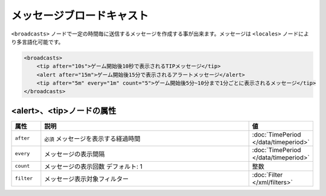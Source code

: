 メッセージブロードキャスト
==========================

``<broadcasts>`` ノードで一定の時間毎に送信するメッセージを作成する事が出来ます。メッセージは ``<locales>`` ノードにより多言語化可能です。

.. code-block:: xml

   <broadcasts>
       <tip after="10s">ゲーム開始後10秒で表示されるTIPメッセージ</tip>
       <alert after="15m">ゲーム開始後15分で表示されるアラートメッセージ</alert>
       <tip after="5m" every="1m" count="5">ゲーム開始後5分~10分まで1分ごとに表示されるメッセージ</tip>
   </broadcasts>

<alert>、<tip>ノードの属性
^^^^^^^^^^^^^^^^^^^^^^^^^^

.. csv-table::
   :header: 属性, 説明, 値
   :widths: 10,80,10

   ``after``, ``必須`` メッセージを表示する経過時間, :doc:`TimePeriod </data/timeperiod>`
   ``every``, メッセージの表示間隔, :doc:`TimePeriod </data/timeperiod>`
   ``count``, メッセージの表示回数 デフォルト: 1, 整数
   ``filter``, メッセージ表示対象フィルター, :doc:`Filter </xml/filters>`

